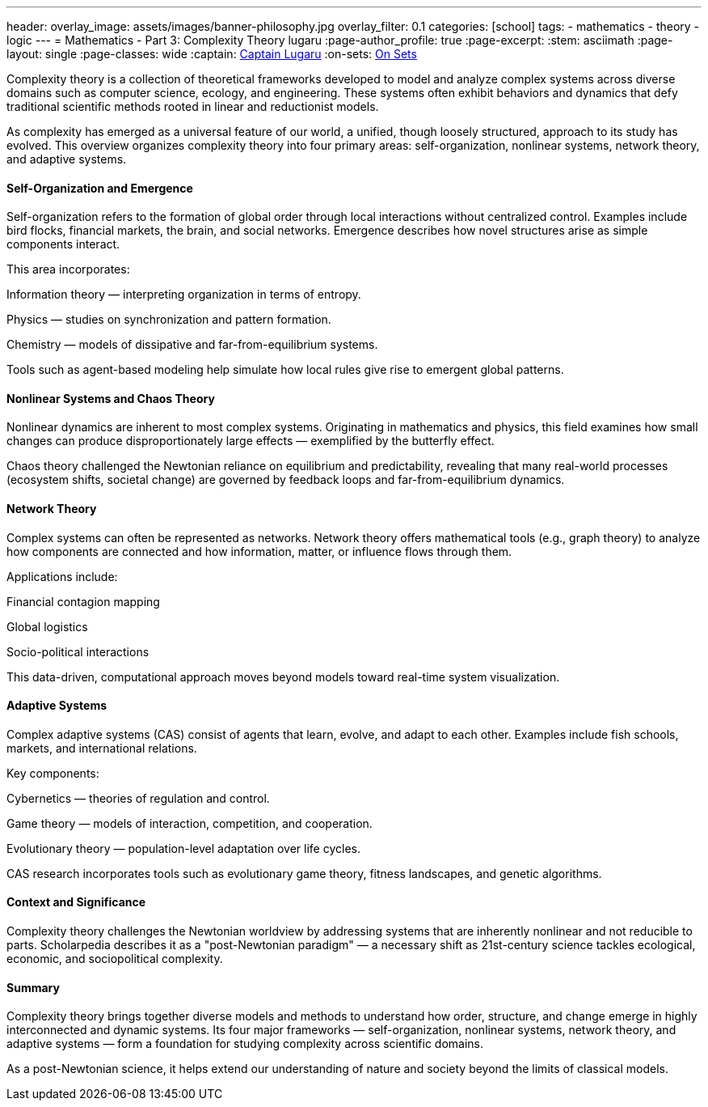 ---
header:
  overlay_image: assets/images/banner-philosophy.jpg
  overlay_filter: 0.1
categories: [school]
tags:
  - mathematics
  - theory
  - logic
---
= Mathematics - Part 3: Complexity Theory
lugaru
:page-author_profile: true
:page-excerpt:
:stem: asciimath
:page-layout: single
:page-classes: wide
:captain: https://github.com/CaptainLugaru[Captain Lugaru,window=_blank]
:on-sets: link:/school/2025/07/11/On-Set-Theory.html[On Sets,window=_blank]

Complexity theory is a collection of theoretical frameworks developed to model and analyze complex systems across diverse domains such as computer science, ecology, and engineering.
These systems often exhibit behaviors and dynamics that defy traditional scientific methods rooted in linear and reductionist models.

As complexity has emerged as a universal feature of our world, a unified, though loosely structured, approach to its study has evolved.
This overview organizes complexity theory into four primary areas: self-organization, nonlinear systems, network theory, and adaptive systems.

==== Self-Organization and Emergence

Self-organization refers to the formation of global order through local interactions without centralized control. Examples include bird flocks, financial markets, the brain, and social networks. Emergence describes how novel structures arise as simple components interact.

This area incorporates:

Information theory — interpreting organization in terms of entropy.

Physics — studies on synchronization and pattern formation.

Chemistry — models of dissipative and far-from-equilibrium systems.

Tools such as agent-based modeling help simulate how local rules give rise to emergent global patterns.

==== Nonlinear Systems and Chaos Theory

Nonlinear dynamics are inherent to most complex systems. Originating in mathematics and physics, this field examines how small changes can produce disproportionately large effects — exemplified by the butterfly effect.

Chaos theory challenged the Newtonian reliance on equilibrium and predictability, revealing that many real-world processes (ecosystem shifts, societal change) are governed by feedback loops and far-from-equilibrium dynamics.

==== Network Theory

Complex systems can often be represented as networks. Network theory offers mathematical tools (e.g., graph theory) to analyze how components are connected and how information, matter, or influence flows through them.

Applications include:

Financial contagion mapping

Global logistics

Socio-political interactions

This data-driven, computational approach moves beyond models toward real-time system visualization.

==== Adaptive Systems

Complex adaptive systems (CAS) consist of agents that learn, evolve, and adapt to each other. Examples include fish schools, markets, and international relations.

Key components:

Cybernetics — theories of regulation and control.

Game theory — models of interaction, competition, and cooperation.

Evolutionary theory — population-level adaptation over life cycles.

CAS research incorporates tools such as evolutionary game theory, fitness landscapes, and genetic algorithms.

==== Context and Significance

Complexity theory challenges the Newtonian worldview by addressing systems that are inherently nonlinear and not reducible to parts. Scholarpedia describes it as a "post-Newtonian paradigm" — a necessary shift as 21st-century science tackles ecological, economic, and sociopolitical complexity.

==== Summary

Complexity theory brings together diverse models and methods to understand how order, structure, and change emerge in highly interconnected and dynamic systems. Its four major frameworks — self-organization, nonlinear systems, network theory, and adaptive systems — form a foundation for studying complexity across scientific domains.

As a post-Newtonian science, it helps extend our understanding of nature and society beyond the limits of classical models.
